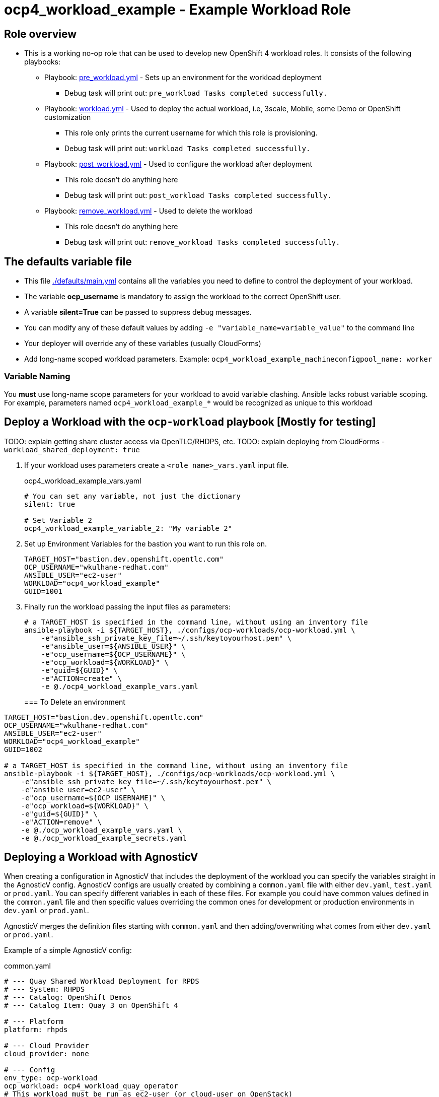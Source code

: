 = ocp4_workload_example - Example Workload Role

== Role overview

* This is a working no-op role that can be used to develop new OpenShift 4 workload roles. It consists of the following playbooks:
** Playbook: link:./tasks/pre_workload.yml[pre_workload.yml] - Sets up an environment for the workload deployment
*** Debug task will print out: `pre_workload Tasks completed successfully.`

** Playbook: link:./tasks/workload.yml[workload.yml] - Used to deploy the actual workload, i.e, 3scale, Mobile, some Demo or OpenShift customization
*** This role only prints the current username for which this role is provisioning.
*** Debug task will print out: `workload Tasks completed successfully.`

** Playbook: link:./tasks/post_workload.yml[post_workload.yml] - Used to configure the workload after deployment
*** This role doesn't do anything here
*** Debug task will print out: `post_workload Tasks completed successfully.`

** Playbook: link:./tasks/remove_workload.yml[remove_workload.yml] - Used to delete the workload
*** This role doesn't do anything here
*** Debug task will print out: `remove_workload Tasks completed successfully.`

== The defaults variable file

* This file link:./defaults/main.yml[./defaults/main.yml] contains all the variables you need to define to control the deployment of your workload.
* The variable *ocp_username* is mandatory to assign the workload to the correct OpenShift user.
* A variable *silent=True* can be passed to suppress debug messages.
* You can modify any of these default values by adding `-e "variable_name=variable_value"` to the command line 
* Your deployer will override any of these variables (usually CloudForms)
* Add long-name scoped workload parameters. Example: `ocp4_workload_example_machineconfigpool_name: worker`

=== Variable Naming

You *must* use long-name scope parameters for your workload to avoid variable clashing.
Ansible lacks robust variable scoping.
For example, parameters named `ocp4_workload_example_*` would be recognized as unique to this workload

== Deploy a Workload with the `ocp-workload` playbook [Mostly for testing]

TODO: explain getting share cluster access via OpenTLC/RHDPS, etc.
TODO: explain deploying from CloudForms - `workload_shared_deployment: true`

. If your workload uses parameters create a `<role name>_vars.yaml` input file.
+
.ocp4_workload_example_vars.yaml
[source,yaml]
----
# You can set any variable, not just the dictionary
silent: true

# Set Variable 2
ocp4_workload_example_variable_2: "My variable 2"
----

. Set up Environment Variables for the bastion you want to run this role on.
+
[source,yaml]
----
TARGET_HOST="bastion.dev.openshift.opentlc.com"
OCP_USERNAME="wkulhane-redhat.com"
ANSIBLE_USER="ec2-user"
WORKLOAD="ocp4_workload_example"
GUID=1001
----

. Finally run the workload passing the input files as parameters:
+
[source,sh]
----
# a TARGET_HOST is specified in the command line, without using an inventory file
ansible-playbook -i ${TARGET_HOST}, ./configs/ocp-workloads/ocp-workload.yml \
    -e"ansible_ssh_private_key_file=~/.ssh/keytoyourhost.pem" \
    -e"ansible_user=${ANSIBLE_USER}" \
    -e"ocp_username=${OCP_USERNAME}" \
    -e"ocp_workload=${WORKLOAD}" \
    -e"guid=${GUID}" \
    -e"ACTION=create" \
    -e @./ocp4_workload_example_vars.yaml
----
+

=== To Delete an environment

----
TARGET_HOST="bastion.dev.openshift.opentlc.com"
OCP_USERNAME="wkulhane-redhat.com"
ANSIBLE_USER="ec2-user"
WORKLOAD="ocp4_workload_example"
GUID=1002

# a TARGET_HOST is specified in the command line, without using an inventory file
ansible-playbook -i ${TARGET_HOST}, ./configs/ocp-workloads/ocp-workload.yml \
    -e"ansible_ssh_private_key_file=~/.ssh/keytoyourhost.pem" \
    -e"ansible_user=ec2-user" \
    -e"ocp_username=${OCP_USERNAME}" \
    -e"ocp_workload=${WORKLOAD}" \
    -e"guid=${GUID}" \
    -e"ACTION=remove" \
    -e @./ocp_workload_example_vars.yaml \
    -e @./ocp_workload_example_secrets.yaml
----

== Deploying a Workload with AgnosticV

When creating a configuration in AgnosticV that includes the deployment of the workload you can specify the variables straight in the AgnosticV config. 
AgnosticV configs are usually created by combining a `common.yaml` file with either `dev.yaml`, `test.yaml` or `prod.yaml`.
You can specify different variables in each of these files. 
For example you could have common values defined in the `common.yaml` file and then specific values overriding the common ones for development or production environments in `dev.yaml` or `prod.yaml`.

AgnosticV merges the definition files starting with `common.yaml` and then adding/overwriting what comes from either `dev.yaml` or `prod.yaml`.

Example of a simple AgnosticV config:

.common.yaml
[source,yaml]
----
# --- Quay Shared Workload Deployment for RPDS
# --- System: RHPDS
# --- Catalog: OpenShift Demos
# --- Catalog Item: Quay 3 on OpenShift 4

# --- Platform
platform: rhpds

# --- Cloud Provider
cloud_provider: none

# --- Config
env_type: ocp-workload
ocp_workload: ocp4_workload_quay_operator
# This workload must be run as ec2-user (or cloud-user on OpenStack)
# because it has tasks requiring sudo.
ansible_user: ec2-user
ansible_ssh_private_key_file: /home/opentlc-mgr/.ssh/opentlc_admin_backdoor.pem

# --- Ensure the workload prints the correct statements for CloudForms to realize it finished
workload_shared_deployment: true

# --- Workload Configuration
ocp4_workload_quay_operator_project: "quay-{{ guid }}"

# --- AgnosticV Meta variables
agnosticv_meta:
  params_to_variables:
    user: ocp_username
  secrets:
  # This secret file holds the token to pull the Quay image
  - ocp4_workload_quay_secrets
----

.dev.yaml
[source,yaml]
----
purpose: development

# --- Use specific variable values for Development
target_host: bastion.dev4.openshift.opentlc.com

# --- Workload Configuration Overrides
# Deploy Quay v3.2.0 in dev for testing purposes
ocp4_workload_quay_operator_quay_image_tag:  "v3.2.0"
ocp4_workload_quay_operator_clair_image_tag: "v3.2.0"
----

.prod.yaml
[source,yaml]
----
---
purpose: production

# --- Use specific variable values for Production
target_host: bastion.rhpds.openshift.opentlc.com

# --- Workload Configuration Overrides
# Deploy Quay v3.1.3 in prod for production purposes
ocp4_workload_quay_operator_quay_image_tag:  "v3.1.3"
ocp4_workload_quay_operator_clair_image_tag: "v3.1.3"

# --- AgnosticV Meta variables
agnosticv_meta:
  agnosticd_git_tag_prefix: ocp4-workload-quay-rhpds-prod
----

== Complex Examples

If you want to see more examples of how this works in a real world workload the following workloads already use this approach:

* ocp4_workload_authentication
* ocp4_workload_machinesets
* ocp4_workload_logging
* ocp4_workload_quay_operator

